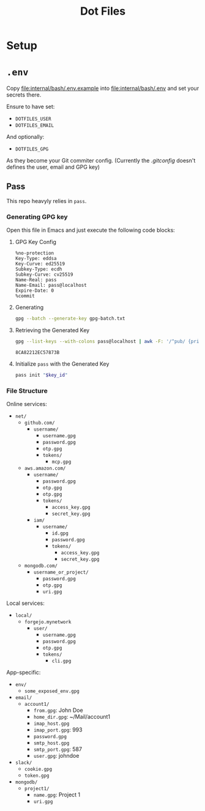 #+title: Dot Files

* Setup
* =.env=
Copy [[file:internal/bash/.env.example]] into [[file:internal/bash/.env]] and set your secrets there.

Ensure to have set:
- =DOTFILES_USER=
- =DOTFILES_EMAIL=
And optionally:
- =DOTFILES_GPG=
As they become your Git commiter config. (Currently the [[dot_gitconfig][.gitconfig]] doesn't defines the user, email and GPG key)

** Pass
This repo heavyly relies in ~pass~.
*** Generating GPG key
Open this file in Emacs and just execute the following code blocks:
**** GPG Key Config
#+begin_src text :tangle gpg-batch.txt
%no-protection
Key-Type: eddsa
Key-Curve: ed25519
Subkey-Type: ecdh
Subkey-Curve: cv25519
Name-Real: pass
Name-Email: pass@localhost
Expire-Date: 0
%commit
#+end_src

**** Generating
#+begin_src bash :results none
gpg --batch --generate-key gpg-batch.txt
#+end_src

**** Retrieving the Generated Key
#+name: key_id
#+begin_src bash
gpg --list-keys --with-colons pass@localhost | awk -F: '/^pub/ {print $5; exit}'
#+end_src

#+RESULTS: key_id
: 8CA82212EC57873B

**** Initialize =pass= with the Generated Key
#+begin_src bash :var key_id=key_id :results pp
pass init "$key_id"
#+end_src

#+RESULTS:
: mkdir: created directory '/home/user/.password-store/'
: Password store initialized for 8CA82212EC57873B

*** File Structure
Online services:
- =net/=
  - =github.com/=
    - =username/=
      - =username.gpg=
      - =password.gpg=
      - =otp.gpg=
      - =tokens/=
        - =mcp.gpg=
  - =aws.amazon.com/=
    - =username/=
      - =password.gpg=
      - =otp.gpg=
      - =otp.gpg=
      - =tokens/=
        - =access_key.gpg=
        - =secret_key.gpg=
    - =iam/=
      - =username/=
        - =id.gpg=
        - =password.gpg=
        - =tokens/=
          - =access_key.gpg=
          - =secret_key.gpg=
  - =mongodb.com/=
    - =username_or_project/=
      - =password.gpg=
      - =otp.gpg=
      - =uri.gpg=

Local services:
- =local/=
  - =forgejo.mynetwork=
    - =user/=
      - =username.gpg=
      - =password.gpg=
      - =otp.gpg=
      - =tokens/=
        - =cli.gpg=

App-specific:
- =env/=
  - =some_exposed_env.gpg=
- =email/=
  - =account1/=
    - =from.gpg=: John Doe
    - =home_dir.gpg=: ~/Mail/account1
    - =imap_host.gpg=
    - =imap_port.gpg=: 993
    - =password.gpg=
    - =smtp_host.gpg=
    - =smtp_port.gpg=: 587
    - =user.gpg=: johndoe
- =slack/=
  - =cookie.gpg=
  - =token.gpg=
- =mongodb/=
  - =project1/=
    - =name.gpg=: Project 1
    - =uri.gpg=
